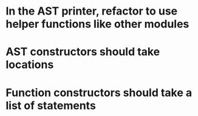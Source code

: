 * In the AST printer, refactor to use helper functions like other modules
* AST constructors should take locations
* Function constructors should take a list of statements
